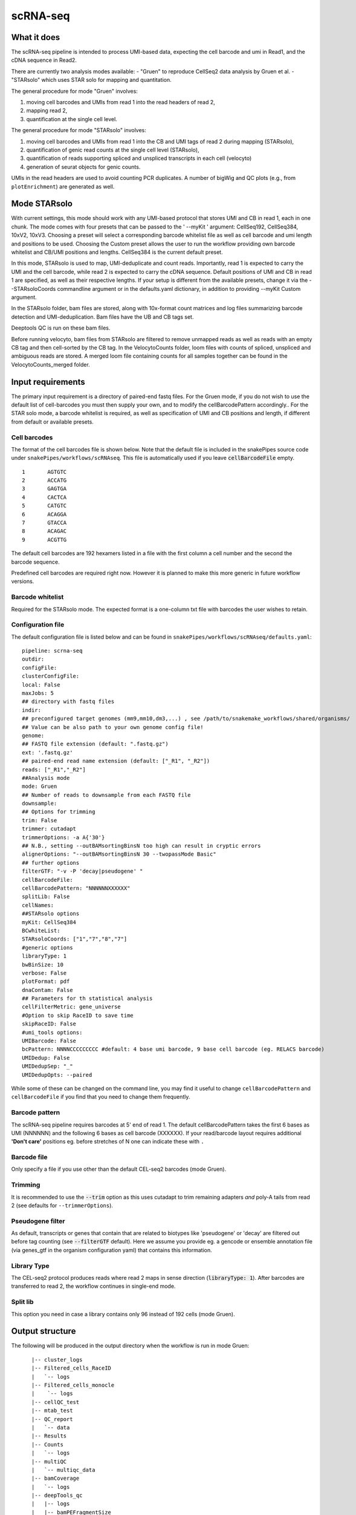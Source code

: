 .. _scRNA-seq:

scRNA-seq
=========

What it does
------------

The scRNA-seq pipeline is intended to process UMI-based data, expecting the cell barcode and umi in Read1, and the cDNA sequence in Read2. 

There are currently two analysis modes available:
- "Gruen" to reproduce CellSeq2 data analysis by Gruen et al.
- "STARsolo" which uses STAR solo for mapping and quantitation.

The general procedure for mode "Gruen" involves:

1. moving cell barcodes and UMIs from read 1 into the read headers of read 2,
2. mapping read 2,
3. quantification at the single cell level.

The general procedure for mode "STARsolo" involves:

1. moving cell barcodes and UMIs from read 1 into the CB and UMI tags of read 2 during mapping (STARsolo),
2. quantification of genic read counts at the single cell level (STARsolo),
3. quantification of reads supporting spliced and unspliced transcripts in each cell (velocyto)
4. generation of seurat objects for genic counts.

UMIs in the read headers are used to avoid counting PCR duplicates. A number of bigWig and QC plots (e.g., from ``plotEnrichment``) are generated as well.

.. image:: ../images/scRNAseq_pipeline.png


Mode STARsolo
-------------

With current settings, this mode should work with any UMI-based protocol that stores UMI and CB in read 1, each in one chunk. 
The mode comes with four presets that can be passed to the ' --myKit ' argument: CellSeq192, CellSeq384, 10xV2, 10xV3. Choosing a preset will select a corresponding barcode whitelist file as well as cell barcode and umi length and positions to be used. Choosing the Custom preset allows the user to run the workflow providing own barcode whitelist and CB/UMI positions and lengths. CellSeq384 is the current default preset.

In this mode, STARsolo is used to map, UMI-deduplicate and count reads. Importantly, read 1 is expected to carry the UMI and the cell barcode, while read 2 is expected to carry the cDNA sequence. Default positions of UMI and CB in read 1 are specified, as well as their respective lengths. If your setup is different from the available presets, change it via the --STARsoloCoords commandline argument or in the defaults.yaml dictionary, in addition to providing --myKit Custom argument.

In the STARsolo folder, bam files are stored, along with 10x-format count matrices and log files summarizing barcode detection and UMI-deduplication.
Bam files have the UB and CB tags set.

Deeptools QC is run on these bam files.

Before running velocyto, bam files from STARsolo are filtered to remove unmapped reads as well as reads with an empty CB tag and then cell-sorted by the CB tag.
In the VelocytoCounts folder, loom files with counts of spliced, unspliced and ambiguous reads are stored. A merged loom file containing counts for all samples together can be found in the VelocytoCounts_merged folder.


Input requirements
------------------

The primary input requirement is a directory of paired-end fastq files. For the Gruen mode, if you do not wish to use the default list of cell-barcodes you must then supply your own, and to modify the cellBarcodePattern accordingly.. For the STAR solo mode, a barcode whitelist is required, as well as specification of UMI and CB positions and length, if different from default or available presets.

Cell barcodes
~~~~~~~~~~~~~

The format of the cell barcodes file is shown below. Note that the default file is included in the snakePipes source code under ``snakePipes/workflows/scRNAseq``. This file is automatically used if you leave :code:`cellBarcodeFile` empty.

::

    1       AGTGTC
    2       ACCATG
    3       GAGTGA
    4       CACTCA
    5       CATGTC
    6       ACAGGA
    7       GTACCA
    8       ACAGAC
    9       ACGTTG

The default cell barcodes are 192 hexamers listed in a file with the first column a cell number and the second the barcode sequence.

Predefined cell barcodes are required right now. However it is planned to make this more generic in future workflow versions.

Barcode whitelist
~~~~~~~~~~~~~~~~~

Required for the STARsolo mode. The expected format is a one-column txt file with barcodes the user wishes to retain.


Configuration file
~~~~~~~~~~~~~~~~~~

The default configuration file is listed below and can be found in ``snakePipes/workflows/scRNAseq/defaults.yaml``::

    pipeline: scrna-seq
    outdir:
    configFile:
    clusterConfigFile:
    local: False
    maxJobs: 5
    ## directory with fastq files
    indir:
    ## preconfigured target genomes (mm9,mm10,dm3,...) , see /path/to/snakemake_workflows/shared/organisms/
    ## Value can be also path to your own genome config file!
    genome:
    ## FASTQ file extension (default: ".fastq.gz")
    ext: '.fastq.gz'
    ## paired-end read name extension (default: ["_R1", "_R2"])
    reads: ["_R1","_R2"]
    ##Analysis mode
    mode: Gruen
    ## Number of reads to downsample from each FASTQ file
    downsample:
    ## Options for trimming
    trim: False
    trimmer: cutadapt
    trimmerOptions: -a A{'30'}
    ## N.B., setting --outBAMsortingBinsN too high can result in cryptic errors
    alignerOptions: "--outBAMsortingBinsN 30 --twopassMode Basic"
    ## further options
    filterGTF: "-v -P 'decay|pseudogene' "
    cellBarcodeFile:
    cellBarcodePattern: "NNNNNNXXXXXX"
    splitLib: False
    cellNames:
    ##STARsolo options
    myKit: CellSeq384
    BCwhiteList:
    STARsoloCoords: ["1","7","8","7"]
    #generic options
    libraryType: 1
    bwBinSize: 10
    verbose: False
    plotFormat: pdf
    dnaContam: False
    ## Parameters for th statistical analysis
    cellFilterMetric: gene_universe
    #Option to skip RaceID to save time
    skipRaceID: False
    #umi_tools options:
    UMIBarcode: False
    bcPattern: NNNNCCCCCCCCC #default: 4 base umi barcode, 9 base cell barcode (eg. RELACS barcode)
    UMIDedup: False
    UMIDedupSep: "_"
    UMIDedupOpts: --paired


While some of these can be changed on the command line, you may find it useful to change ``cellBarcodePattern`` and ``cellBarcodeFile`` if you find that you need to change them frequently.

Barcode pattern
~~~~~~~~~~~~~~~

The scRNA-seq pipeline requires barcodes at 5' end of read 1. The default cellBarcodePattern takes the first 6 bases as UMI (NNNNNN) and the following 6 bases as cell barcode (XXXXXX).
If your read/barcode layout requires additional **'Don't care'** positions eg. before stretches of N one can indicate these with ``.``

Barcode file
~~~~~~~~~~~~~~~

Only specify a file if you use other than the default CEL-seq2 barcodes (mode Gruen).


Trimming
~~~~~~~~

It is recommended to use the :code:`--trim` option as this uses cutadapt to trim remaining adapters *and* poly-A tails from read 2 (see defaults for ``--trimmerOptions``).

Pseudogene filter
~~~~~~~~~~~~~~~~~

As default, transcripts or genes that contain that are related to biotypes like 'pseudogene' or 'decay' are filtered out before tag counting (see
:code:`--filterGTF` default).
Here we assume you provide eg. a gencode or ensemble annotation file (via genes_gtf in the organism configuration yaml) that contains this information.

Library Type
~~~~~~~~~~~~

The CEL-seq2 protocol produces reads where read 2 maps in sense direction (:code:`libraryType: 1`). After barcodes are transferred to read 2, the workflow continues in single-end mode.

Split lib
~~~~~~~~~

This option you need in case a library contains only 96 instead of 192 cells (mode Gruen).



Output structure
----------------

The following will be produced in the output directory when the workflow is run in mode Gruen::

    |-- cluster_logs
    |-- Filtered_cells_RaceID
    |   `-- logs
    |-- Filtered_cells_monocle
    |    `-- logs
    |-- cellQC_test
    |-- mtab_test
    |-- QC_report
    |   `-- data
    |-- Results
    |-- Counts
    |   `-- logs
    |-- multiQC
    |   `-- multiqc_data
    |-- bamCoverage
    |   `-- logs
    |-- deepTools_qc
    |   |-- logs
    |   |-- bamPEFragmentSize
    |   |-- plotEnrichment
    |   `-- estimateReadFiltering
    |-- Sambamba
    |-- STAR_genomic
    |   |-- logs
    |   `-- GSM2668205
    |-- FastQC
    |   `-- logs
    |-- Annotation
    |-- FASTQ_barcoded
    `-- FASTQ

 - The **Annotation** directory contains a filtered version of your original GTF file, with pseudogenes removed by default.
 - The **bamCoverage** directory contains a bigwig track for each sample (not per cell!). This can be used eg. in IGV to check where your reads map in general.
 - The **Counts** directory contains 4 sets of counts: UMIs/feature/cell (.umis.txt), reads/feature/cell (.reads.txt), corrected number of UMIs/feature/cell (corrected.txt) and raw counts per cell per UMI per feature (raw_counts.txt). Of these, the values in corrected.txt should be used for further analysis and the others for quality control.
 - The **deeptools_qc** directory contains additional QC reports and plots. The ``FASTQC`` directory can be used to verify eg. the barcode layout of read 1.
 - The **QC_report** directory contains additional QC stats as tables and plots.

The following will be produced in the output directory when the workflow is run in mode STARsolo::

    analysis/
    ├── scRNAseq_run-1.log
    ├── multiQC
    ├── deepTools_qc
    ├── cluster_logs
    ├── bamCoverage
    ├── Sambamba
    ├── filtered_bam
    ├── STARsolo
    ├── Seurat
    ├── Annotation
    ├── FastQC
    ├── originalFASTQ
    ├── scRNAseq_tools.txt
    ├── scRNAseq.cluster_config.yaml
    ├── scRNAseq.config.yaml
    └── scRNAseq_organism.yaml

 - The **VelocytoCounts** directory contains loom files in sample subdirectories.
 - The **VelocytoCounts_merged** directory containes one loom file with all samples merged.
 - The **STARsolo* directory contains bam files and 10X-format cell count matrices produced by STARsolo.

The remaining folders are described in the Gruen mode above.


Understanding the outputs: mode Gruen
--------------------------------------

- **Main result:** the genes per cell count table with poisson-corrected counts can be found under ``Results/all_samples.gencode_genomic.corrected_merged.csv``

- Corresponding annotation files are: ``Annotation/genes.filtered.bed`` and ``Annotation/genes.filtered.gtf``, respectively.

- The folders ``QC_report``, ``FASTQC``, ``deeptools_qc`` and ``multiQC`` contain various QC tables and plots.

- **Sambamba** and **STAR_genomic** directories contain the output file from duplicate marking and genomic alignments, respectively.


Understanding the outputs: mode STARsolo
--------------------------------------

- **Main result:** output folders with 10x-format count matrices can be found in sample subfolders under ``STARsolo``. The ouput consists of three files: barcodes.tsv, features.tsv, matrix.mtx. Their gzipped versions are stored in the same folder.

- Corresponding annotation files are: ``Annotation/genes.filtered.bed`` and ``Annotation/genes.filtered.gtf``, respectively.

- The folders ``QC_report``, ``FASTQC``, ``deeptools_qc`` and ``multiQC`` contain various QC tables and plots.

- *STARsolo* directory contain the output from genomic alignments.

Filtered_cells_monocle
~~~~~~~~~~~~~~~~~~~~~~

The poisson-rescaled count matrix is read and converted into a monocle dataset. A range of transcript counts per cell thresholds (from 1000 to 5000 by 500) are applied to filter cells and the resulting R objects are written to minT*.mono.set.RData. For every cell filtering threshold, several metrics are collected and written to metrics.tab.txt: number of retained cells, median number of expressed genes per cell (GPC), size of the total gene universe. Plots of median GPC as well as gene universe size as functions of the cell filtering threshold are written to medGPCvsminT.downscaled.png and gene_universevsminT.downscaled.png, respectively.

The optimal cell filtering threshold for the subsequent analyses is selected as the value that results in maximizing a gene expression metric choosable from "gene_universe" (default) and "medGPC". Using gene universe tends to maximize the overall cell diversity while using median genes per cell (medGPC) maximizes the information content per cell.
Gene expression dispersions are calculated for the corresponding monocle object and the trend plot is written to mono.set.*.disp.estim.png. A first iteration of cell clustering with default settings resutls in a rho-delta plot written to mono.set.*.rho_delta.png and a tSNE plot with cell cluster colouring written to mono.set.*.tsne.auto.Cluster.png. Rho and delta are now re-evaluated and set to the 80th and the 95th percentiles of the original distributions, respectively. Cells are reclustered and the corresponding tSNE plot is written to mono.set.*.tsne.thd.Cluster.png. The monocle object containing the updated clustering information is written to minT*.mono.set.RData. It is also converted to a seurat object and the clustering information is transferred. The seurat object is saved as minT*.seuset.RData. The tSNE plot with clustering information produced with seurat is written to minT*.seuset.tSNE.png.
Top10 as well as top2 markers are calculated for each cell cluster and written to minT\*.Top10markers.txt and minT\*.Top2markers.txt, respectively. The corresponding heatmaps are written to minT\*.Top10markers.heatmap.png and minT\*.Top2markers.heatmap.png, respectively. For the top2 marker list, violin as well as feature plots are produced and saved under Top2.clu\*.violin.png and Top2.clu\*.featurePlot.png, respectively. The R session info is written to sessionInfo.txt.
Statistical procedures and results are summarized in Stats_report.html.

Filtered_cells_RaceID
~~~~~~~~~~~~~~~~~~~~~

Cell filtering, metrics collection and threshold selection are done as above only using RaceID package functions, where applicable.

Clustering is done with RaceID default settings. The fully processed RaceID object is written to sc.minT\*.RData, the tsne plot with the clustering information to sc.minT\*.tsne.clu.png.
Top 10 and top 2 markers are calculated, and the resulting plots and tables written out as above. Violin and feature plots are generated for the top2 marker list and saved to files as in the description above. Session info is written to sessionInfo.txt. Statistical procedures and results are summarized in Stats_report.html.


Example images
~~~~~~~~~~~~~~

There are a number of QC images produced by the pipeline:

.. image:: ../images/scRNAseq_UMI_plot.png

This figure plots the number of UMIs on transcripts per cell vs the number of reads aligning to transcripts. These should form a largely straight line, with the slope indicating the level of PCR duplication.

.. image:: ../images/scRNAseq_plate_abs_transcript.png

This figure shows the distribution of the number of UMIs across the single cells. Each block is a single cell and the color indicates the number of UMIs assigned to it. This is useful for flagging outlier cells.
Note: the layout corresponds to half of a 384-well plate as this is used usually for CEL-seq2. The plot can also help to see biases corresponding to the well-plate.

Command line options
--------------------

.. argparse::
    :func: parse_args
    :filename: ../snakePipes/workflows/scRNAseq/scRNAseq
    :prog: scRNAseq
    :nodefault:
